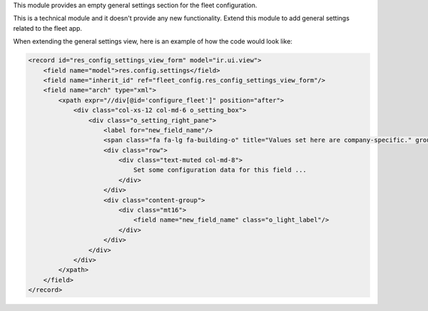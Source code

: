 This module provides an empty general settings section for the fleet
configuration.

This is a technical module and it doesn't provide any new functionality.
Extend this module to add general settings related to the fleet app.

When extending the general settings view, here is an example of how the code
would look like:

.. code:: xml

    <record id="res_config_settings_view_form" model="ir.ui.view">
        <field name="model">res.config.settings</field>
        <field name="inherit_id" ref="fleet_config.res_config_settings_view_form"/>
        <field name="arch" type="xml">
            <xpath expr="//div[@id='configure_fleet']" position="after">
                <div class="col-xs-12 col-md-6 o_setting_box">
                    <div class="o_setting_right_pane">
                        <label for="new_field_name"/>
                        <span class="fa fa-lg fa-building-o" title="Values set here are company-specific." groups="base.group_multi_company"/>
                        <div class="row">
                            <div class="text-muted col-md-8">
                                Set some configuration data for this field ...
                            </div>
                        </div>
                        <div class="content-group">
                            <div class="mt16">
                                <field name="new_field_name" class="o_light_label"/>
                            </div>
                        </div>
                    </div>
                </div>
            </xpath>
        </field>
    </record>
